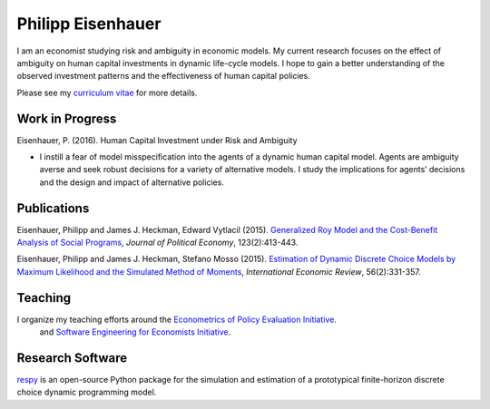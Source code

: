 .. Personal Hompepage documentation master file, created by
   sphinx-quickstart on Thu Aug 18 08:34:16 2016.
   You can adapt this file completely to your liking, but it should at least
   contain the root `toctree` directive.

Philipp Eisenhauer
==================

I am an economist studying risk and ambiguity in economic models.  My current research focuses on the effect of ambiguity on human capital investments in dynamic life-cycle models. I hope to gain a better understanding of the observed investment patterns and the effectiveness of human capital policies.

Please see my `curriculum vitae <https://github.com/peisenha/curriculum_vitae/blob/master/curriculum_vitae.pdf>`_ for more details.

Work in Progress
^^^^^^^^^^^^^^^^

Eisenhauer, P. (2016). Human Capital Investment under Risk and Ambiguity

*	I instill a fear of model misspecification into the agents of a dynamic human capital model. Agents are ambiguity averse and seek robust decisions for a variety of alternative models. I study the implications for agents’ decisions and the design and impact of alternative policies.


Publications
^^^^^^^^^^^^

Eisenhauer, Philipp and James J. Heckman, Edward Vytlacil (2015). `Generalized Roy Model and the Cost-Benefit Analysis of Social Programs <http://www.jstor.org/stable/10.1086/679498>`_, *Journal of Political Economy*, 123(2):413-443.

Eisenhauer, Philipp and James J. Heckman, Stefano Mosso (2015). `Estimation of Dynamic Discrete Choice Models by Maximum Likelihood and the Simulated Method of Moments <http://onlinelibrary.wiley.com/doi/10.1111/iere.12107/abstract>`_, *International Economic Review*, 56(2):331-357.


Teaching
^^^^^^^^

I organize my teaching efforts around the `Econometrics of Policy Evaluation Initiative <https://github.com/policyMetrics>`_.
 and `Software Engineering for Economists Initiative <https://github.com/softEcon>`_.


Research Software
^^^^^^^^^^^^^^^^^

`respy <http://respy.readthedocs.io/en/latest/index.html>`_ is an open-source Python package for the simulation and estimation of a prototypical finite-horizon discrete choice dynamic programming model.
